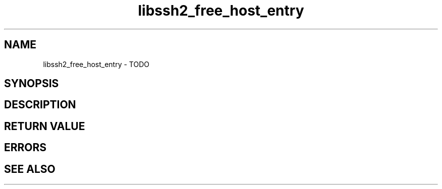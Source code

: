 .\" $Id: libssh2_free_host_entry.3,v 1.1 2009/03/16 15:00:45 bagder Exp $
.\"
.TH libssh2_free_host_entry 3 "1 Jun 2007" "libssh2 0.15" "libssh2 manual"
.SH NAME
libssh2_free_host_entry - TODO
.SH SYNOPSIS

.SH DESCRIPTION

.SH RETURN VALUE

.SH ERRORS

.SH SEE ALSO
